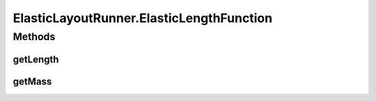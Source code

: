 .. java:import:: java.awt.geom Point2D

.. java:import:: java.lang.reflect InvocationTargetException

.. java:import:: javax.swing SwingUtilities

.. java:import:: ca.nengo.ui.lib.util ElasticLayout

.. java:import:: ca.nengo.ui.lib.util Util

.. java:import:: ca.nengo.ui.lib.util ElasticLayout.LengthFunction

.. java:import:: edu.uci.ics.jung.graph ArchetypeVertex

.. java:import:: edu.uci.ics.jung.graph Edge

.. java:import:: edu.uci.ics.jung.graph Vertex

.. java:import:: edu.uci.ics.jung.graph.impl SparseGraph

ElasticLayoutRunner.ElasticLengthFunction
=========================================

.. java:package:: ca.nengo.ui.lib.world.elastic
   :noindex:

.. java:type::  class ElasticLengthFunction implements LengthFunction
   :outertype: ElasticLayoutRunner

Methods
-------
getLength
^^^^^^^^^

.. java:method:: public double getLength(Edge e)
   :outertype: ElasticLayoutRunner.ElasticLengthFunction

getMass
^^^^^^^

.. java:method:: public double getMass(Vertex v)
   :outertype: ElasticLayoutRunner.ElasticLengthFunction


